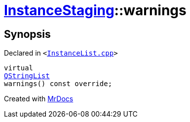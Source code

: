 [#InstanceStaging-warnings]
= xref:InstanceStaging.adoc[InstanceStaging]::warnings
:relfileprefix: ../
:mrdocs:


== Synopsis

Declared in `&lt;https://github.com/PrismLauncher/PrismLauncher/blob/develop/InstanceList.cpp#L912[InstanceList&period;cpp]&gt;`

[source,cpp,subs="verbatim,replacements,macros,-callouts"]
----
virtual
xref:QStringList.adoc[QStringList]
warnings() const override;
----



[.small]#Created with https://www.mrdocs.com[MrDocs]#
